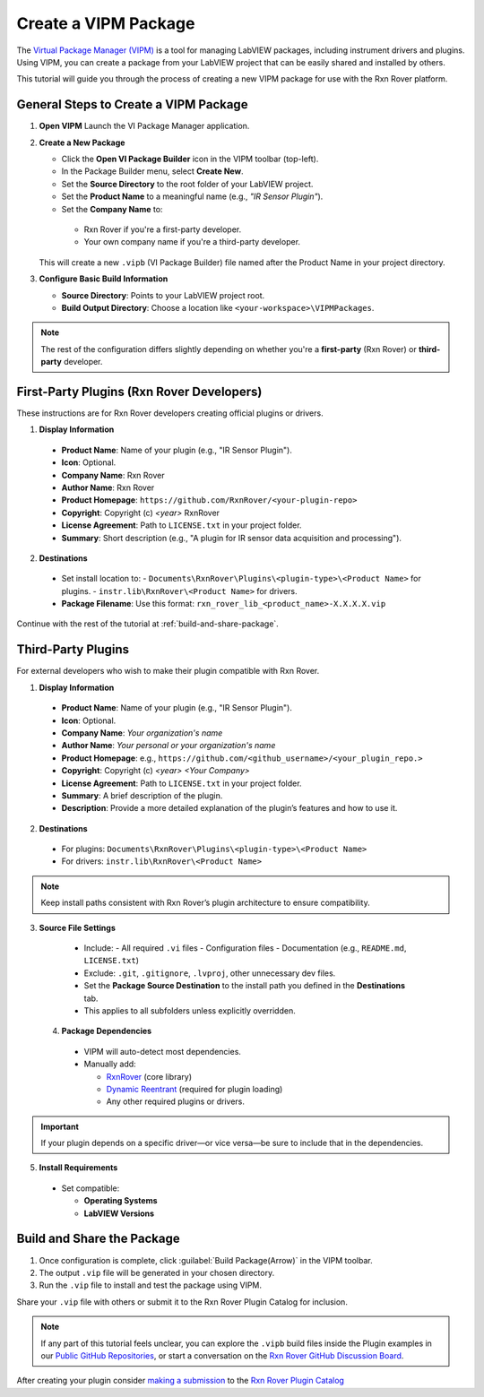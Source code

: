 .. _create-new-vipm-package:

Create a VIPM Package
=====================

The `Virtual Package Manager (VIPM) <https://www.vipm.io/>`_ is a tool for managing LabVIEW packages, including instrument drivers and plugins. Using VIPM, you can create a package from your LabVIEW project that can be easily shared and installed by others.

This tutorial will guide you through the process of creating a new VIPM package for use with the Rxn Rover platform.

General Steps to Create a VIPM Package
--------------------------------------

1. **Open VIPM**  
   Launch the VI Package Manager application.

2. **Create a New Package**  

   - Click the **Open VI Package Builder** icon in the VIPM toolbar (top-left).
   - In the Package Builder menu, select **Create New**.
   - Set the **Source Directory** to the root folder of your LabVIEW project.
   - Set the **Product Name** to a meaningful name (e.g., `"IR Sensor Plugin"`).
   - Set the **Company Name** to:

    - Rxn Rover if you're a first-party developer.
    - Your own company name if you're a third-party developer.

   This will create a new ``.vipb`` (VI Package Builder) file named after the Product Name in your project directory.

3. **Configure Basic Build Information**  

   - **Source Directory**: Points to your LabVIEW project root.
   - **Build Output Directory**: Choose a location like ``<your-workspace>\VIPMPackages``.

.. note::
   The rest of the configuration differs slightly depending on whether you're a **first-party** (Rxn Rover) or **third-party** developer.

First-Party Plugins (Rxn Rover Developers)
------------------------------------------

These instructions are for Rxn Rover developers creating official plugins or drivers.

1. **Display Information**

  - **Product Name**: Name of your plugin (e.g., "IR Sensor Plugin").
  - **Icon**: Optional.
  - **Company Name**: Rxn Rover
  - **Author Name**: Rxn Rover
  - **Product Homepage**: ``https://github.com/RxnRover/<your-plugin-repo>``
  - **Copyright**: Copyright (c) `<year>` RxnRover
  - **License Agreement**: Path to ``LICENSE.txt`` in your project folder.
  - **Summary**: Short description (e.g., "A plugin for IR sensor data acquisition and processing").

2. **Destinations**

  - Set install location to:
    - ``Documents\RxnRover\Plugins\<plugin-type>\<Product Name>`` for plugins.
    - ``instr.lib\RxnRover\<Product Name>`` for drivers.

  - **Package Filename**:  
    Use this format:  
    ``rxn_rover_lib_<product_name>-X.X.X.X.vip``

Continue with the rest of the tutorial at :ref:`build-and-share-package`.

Third-Party Plugins
-------------------

For external developers who wish to make their plugin compatible with Rxn Rover.

1. **Display Information**

  - **Product Name**: Name of your plugin (e.g., "IR Sensor Plugin").
  - **Icon**: Optional.
  - **Company Name**: `Your organization's name`
  - **Author Name**: `Your personal or your organization's name`
  - **Product Homepage**: e.g., ``https://github.com/<github_username>/<your_plugin_repo.>``
  - **Copyright**: Copyright (c) `<year>` `<Your Company>`
  - **License Agreement**: Path to ``LICENSE.txt`` in your project folder.
  - **Summary**: A brief description of the plugin.
  - **Description**: Provide a more detailed explanation of the plugin’s features and how to use it.

2. **Destinations**

  - For plugins:  
    ``Documents\RxnRover\Plugins\<plugin-type>\<Product Name>``

  - For drivers:  
    ``instr.lib\RxnRover\<Product Name>``

.. note::
   Keep install paths consistent with Rxn Rover’s plugin architecture to ensure compatibility.

3. **Source File Settings**

  - Include:
    - All required ``.vi`` files
    - Configuration files
    - Documentation (e.g., ``README.md``, ``LICENSE.txt``)

  - Exclude: ``.git``, ``.gitignore``, ``.lvproj``, other unnecessary dev files.

  - Set the **Package Source Destination** to the install path you defined in the **Destinations** tab.
  - This applies to all subfolders unless explicitly overridden.

 4. **Package Dependencies**

  - VIPM will auto-detect most dependencies.
  - Manually add:
  
    - `RxnRover <https://rxnrover.github.io/PluginCatalog/core_tools/software/rxn_rover.html>`_ (core library)
    - `Dynamic Reentrant <https://rxnrover.github.io/PluginCatalog/core_tools/libraries/dynamic_reentrant.html>`_ (required for plugin loading)
    - Any other required plugins or drivers.

.. important::
   If your plugin depends on a specific driver—or vice versa—be sure to include that in the dependencies.


5. **Install Requirements**

  - Set compatible:

    - **Operating Systems**
    - **LabVIEW Versions**


.. _build-and-share-package:

Build and Share the Package
---------------------------

1. Once configuration is complete, click :guilabel:`Build Package(Arrow)` in the VIPM toolbar.
2. The output ``.vip`` file will be generated in your chosen directory.
3. Run the ``.vip`` file to install and test the package using VIPM.

Share your ``.vip`` file with others or submit it to the Rxn Rover Plugin Catalog for inclusion.

.. _plugin_submission:

.. note::

   If any part of this tutorial feels unclear, you can explore the ``.vipb`` build files inside the Plugin examples in our `Public GitHub Repositories <https://github.com/orgs/RxnRover/repositories?q=plugin>`_, or start a conversation on the `Rxn Rover GitHub Discussion Board <https://github.com/orgs/RxnRover/discussions>`_.


After creating your plugin consider `making a submission <https://rxnrover.github.io/PluginCatalog/submissions/plugin_submission_form.html>`__ to the `Rxn Rover Plugin Catalog <https://rxnrover.github.io/PluginCatalog>`__
